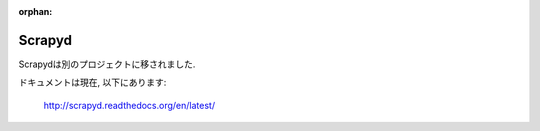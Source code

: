 :orphan:

.. _topics-scrapyd:

=======
Scrapyd
=======

Scrapydは別のプロジェクトに移されました.

ドキュメントは現在, 以下にあります:

    http://scrapyd.readthedocs.org/en/latest/
